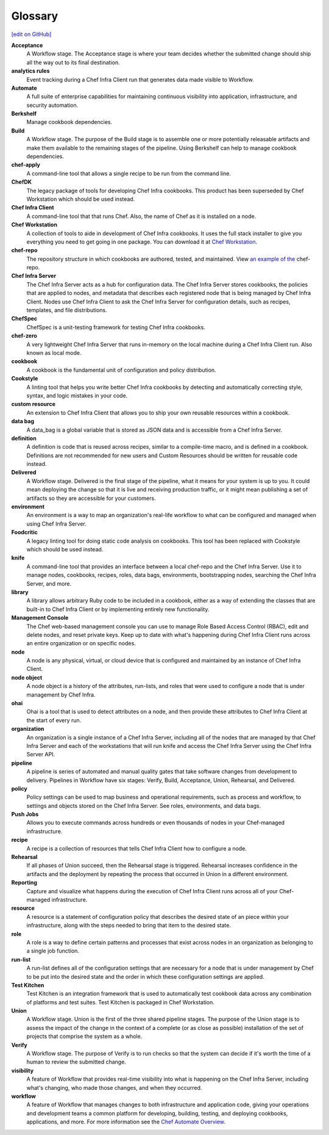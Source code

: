 =====================================================
Glossary
=====================================================
`[edit on GitHub] <https://github.com/chef/chef-web-docs/blob/master/chef_master/source/glossary.rst>`__

**Acceptance**
   A Workflow stage. The Acceptance stage is where your team decides whether the submitted change should ship all the way out to its final destination.

**analytics rules**
   Event tracking during a Chef Infra Client run that generates data made visible to Workflow.

**Automate**
   A full suite of enterprise capabilities for maintaining continuous visibility into application, infrastructure, and security automation.

**Berkshelf**
   Manage cookbook dependencies.

**Build**
   A Workflow stage. The purpose of the Build stage is to assemble one or more potentially releasable artifacts and make them available to the remaining stages of the pipeline. Using Berkshelf can help to manage cookbook dependencies.

**chef-apply**
   A command-line tool that allows a single recipe to be run from the command line.

**ChefDK**
   The legacy package of tools for developing Chef Infra cookbooks. This product has been superseded by Chef Workstation which should be used instead.

**Chef Infra Client**
   A command-line tool that that runs Chef. Also, the name of Chef as it is installed on a node.

**Chef Workstation**
   A collection of tools to aide in development of Chef Infra cookbooks. It uses the full stack installer to give you everything you need to get going in one package. You can download it at `Chef Workstation <https://downloads.chef.io/chef-workstation/>`__.

**chef-repo**
   The repository structure in which cookbooks are authored, tested, and maintained. View `an example of the <https://github.com/chef/chef-repo>`__ chef-repo.

**Chef Infra Server**
   The Chef Infra Server acts as a hub for configuration data. The Chef Infra Server stores cookbooks, the policies that are applied to nodes, and metadata that describes each registered node that is being managed by Chef Infra Client. Nodes use Chef Infra Client to ask the Chef Infra Server for configuration details, such as recipes, templates, and file distributions.

**ChefSpec**
   ChefSpec is a unit-testing framework for testing Chef Infra cookbooks.

**chef-zero**
   A very lightweight Chef Infra Server that runs in-memory on the local machine during a Chef Infra Client run. Also known as local mode.

**cookbook**
   A cookbook is the fundamental unit of configuration and policy distribution.

**Cookstyle**
   A linting tool that helps you write better Chef Infra cookbooks by detecting and automatically correcting style, syntax, and logic mistakes in your code.

**custom resource**
   An extension to Chef Infra Client that allows you to ship your own reusable resources within a cookbook.

**data bag**
   A data_bag is a global variable that is stored as JSON data and is accessible from a Chef Infra Server.

**definition**
   A definition is code that is reused across recipes, similar to a compile-time macro, and is defined in a cookbook. Definitions are not recommended for new users and Custom Resources should be written for reusable code instead.

**Delivered**
   A Workflow stage. Delivered is the final stage of the pipeline, what it means for your system is up to you. It could mean deploying the change so that it is live and receiving production traffic, or it might mean publishing a set of artifacts so they are accessible for your customers.

**environment**
   An environment is a way to map an organization's real-life workflow to what can be configured and managed when using Chef Infra Server.

**Foodcritic**
   A legacy linting tool for doing static code analysis on cookbooks. This tool has been replaced with Cookstyle which should be used instead.

**knife**
   A command-line tool that provides an interface between a local chef-repo and the Chef Infra Server. Use it to manage nodes, cookbooks, recipes, roles, data bags, environments, bootstrapping nodes, searching the Chef Infra Server, and more.

**library**
   A library allows arbitrary Ruby code to be included in a cookbook, either as a way of extending the classes that are built-in to Chef Infra Client or by implementing entirely new functionality.

**Management Console**
   The Chef web-based management console you can use to manage Role Based Access Control (RBAC), edit and delete nodes, and reset private keys. Keep up to date with what's happening during Chef Infra Client runs across an entire organization or on specific nodes.

**node**
   A node is any physical, virtual, or cloud device that is configured and maintained by an instance of Chef Infra Client.

**node object**
   A node object is a history of the attributes, run-lists, and roles that were used to configure a node that is under management by Chef Infra.

**ohai**
   Ohai is a tool that is used to detect attributes on a node, and then provide these attributes to Chef Infra Client at the start of every run.

**organization**
   An organization is a single instance of a Chef Infra Server, including all of the nodes that are managed by that Chef Infra Server and each of the workstations that will run knife and access the Chef Infra Server using the Chef Infra Server API.

**pipeline**
   A pipeline is series of automated and manual quality gates that take software changes from development to delivery. Pipelines in Workflow have six stages: Verify, Build, Acceptance, Union, Rehearsal, and Delivered.

**policy**
   Policy settings can be used to map business and operational requirements, such as process and workflow, to settings and objects stored on the Chef Infra Server. See roles, environments, and data bags.

**Push Jobs**
   Allows you to execute commands across hundreds or even thousands of nodes in your Chef-managed infrastructure.

**recipe**
   A recipe is a collection of resources that tells Chef Infra Client how to configure a node.

**Rehearsal**
   If all phases of Union succeed, then the Rehearsal stage is triggered. Rehearsal increases confidence in the artifacts and the deployment by repeating the process that occurred in Union in a different environment.

**Reporting**
   Capture and visualize what happens during the execution of Chef Infra Client runs across all of your Chef-managed infrastructure.

**resource**
   A resource is a statement of configuration policy that describes the desired state of an piece within your infrastructure, along with the steps needed to bring that item to the desired state.

**role**
   A role is a way to define certain patterns and processes that exist across nodes in an organization as belonging to a single job function.

**run-list**
   A run-list defines all of the configuration settings that are necessary for a node that is under management by Chef to be put into the desired state and the order in which these configuration settings are applied.

**Test Kitchen**
   Test Kitchen is an integration framework that is used to automatically test cookbook data across any combination of platforms and test suites. Test Kitchen is packaged in Chef Workstation.

**Union**
  A Workflow stage. Union is the first of the three shared pipeline stages. The purpose of the Union stage is to assess the impact of the change in the context of a complete (or as close as possible) installation of the set of projects that comprise the system as a whole.

**Verify**
  A Workflow stage. The purpose of Verify is to run checks so that the system can decide if it's worth the time of a human to review the submitted change.

**visibility**
   A feature of Workflow that provides real-time visibility into what is happening on the Chef Infra Server, including what's changing, who made those changes, and when they occurred.

**workflow**
   A feature of Workflow that manages changes to both infrastructure and application code, giving your operations and development teams a common platform for developing, building, testing, and deploying cookbooks, applications, and more. For more information see the `Chef Automate Overview </workflow .html>`__.
